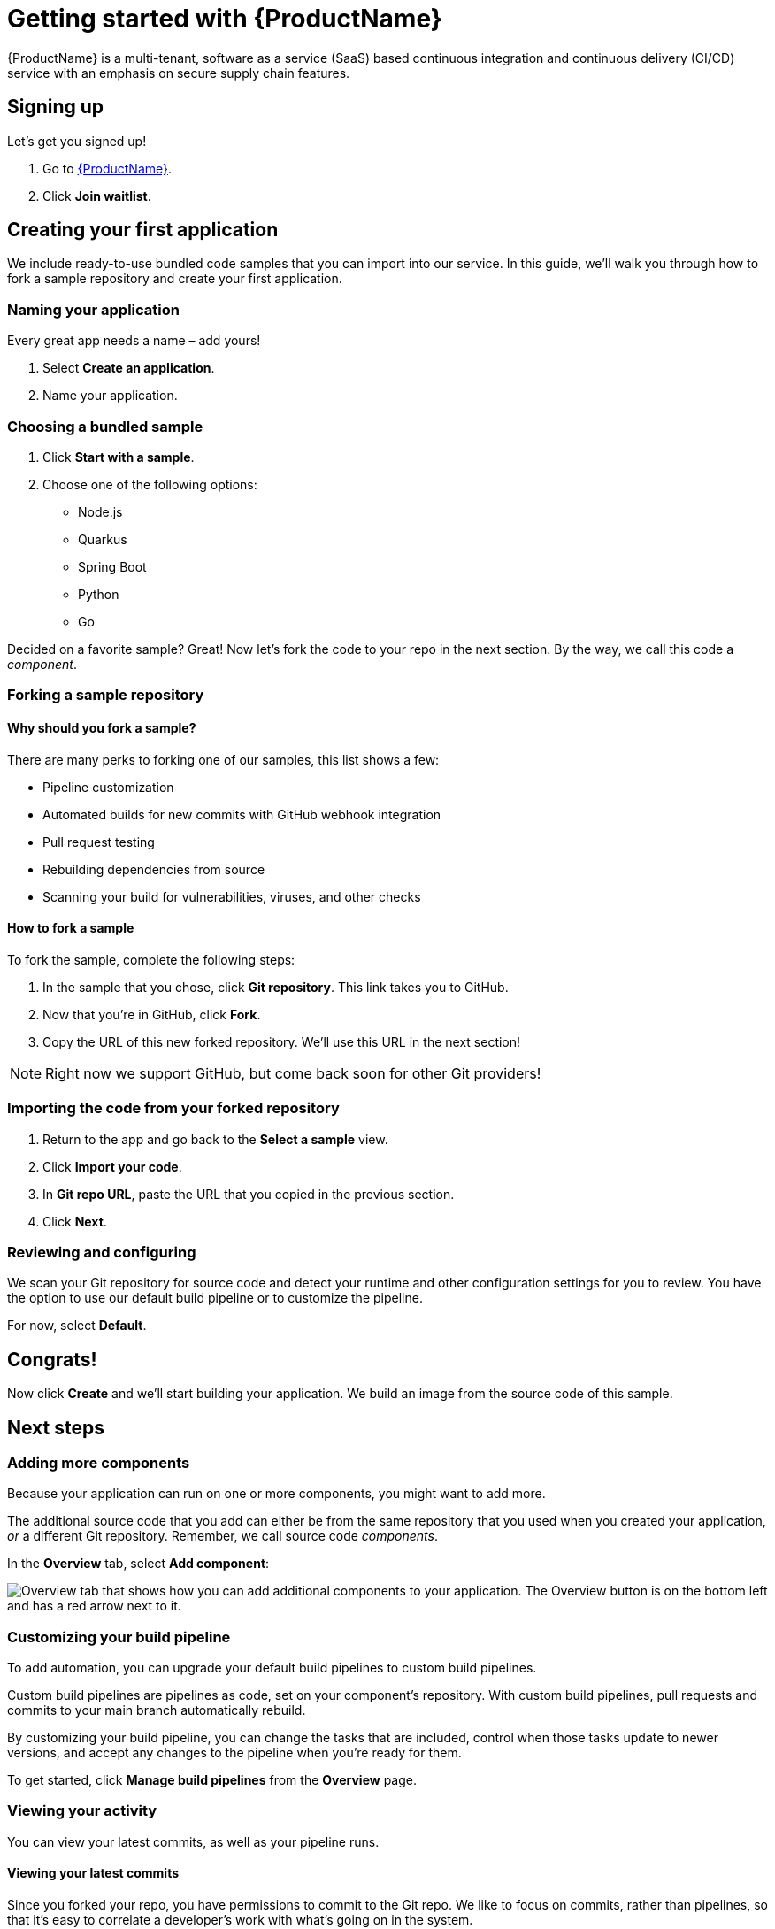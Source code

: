 = Getting started with {ProductName}

{ProductName} is a multi-tenant, software as a service (SaaS) based continuous integration and continuous delivery (CI/CD) service with an emphasis on secure supply chain features.

== Signing up
Let’s get you signed up!

. Go to https://console.redhat.com/beta/hac/application-pipeline[{ProductName}]. 
. Click *Join waitlist*. 

== Creating your first application
We include ready-to-use bundled code samples that you can import into our service. In this guide, we’ll walk you through how to fork a sample repository and create your first application. 

=== Naming your application
Every great app needs a name – add yours! 

. Select *Create an application*. 
. Name your application.

=== Choosing a bundled sample

. Click *Start with a sample*.
. Choose one of the following options: 
* Node.js
* Quarkus
* Spring Boot
* Python 
* Go

Decided on a favorite sample? Great! Now let’s fork the code to your repo in the next section. By the way, we call this code a _component_. 

=== Forking a sample repository

==== Why should you fork a sample?

There are many perks to forking one of our samples, this list shows a few:

* Pipeline customization
* Automated builds for new commits with GitHub webhook integration
* Pull request testing
* Rebuilding dependencies from source
* Scanning your build for vulnerabilities, viruses, and other checks

==== How to fork a sample

To fork the sample, complete the following steps:

. In the sample that you chose, click *Git repository*. This link takes you to GitHub.
. Now that you’re in GitHub, click *Fork*.
. Copy the URL of this new forked repository. We'll use this URL in the next section! 

[NOTE]
====
Right now we support GitHub, but come back soon for other Git providers! 
====

=== Importing the code from your forked repository

. Return to the app and go back to the *Select a sample* view. 
. Click *Import your code*.
. In *Git repo URL*, paste the URL that you copied in the previous section.
. Click *Next*.

=== Reviewing and configuring
We scan your Git repository for source code and detect your runtime and other configuration settings for you to review. You have the option to use our default build pipeline or to customize the pipeline. 

For now, select *Default*.

== Congrats!

Now click *Create* and we’ll start building your application. We build an image from the source code of this sample.

== Next steps

=== Adding more components 

Because your application can run on one or more components, you might want to add more. 

The additional source code that you add can either be from the same repository that you used when you created your application, _or_ a different Git repository. Remember, we call source code _components_.

In the *Overview* tab, select *Add component*:

image::Add_more_components.png[Overview tab that shows how you can add additional components to your application. The Overview button is on the bottom left and has a red arrow next to it.]

=== Customizing your build pipeline

To add automation, you can upgrade your default build pipelines to custom build pipelines. 

Custom build pipelines are pipelines as code, set on your component's repository. With custom build pipelines, pull requests and commits to your main branch automatically rebuild. 

By customizing your build pipeline, you can change the tasks that are included, control when those tasks update to newer versions, and accept any changes to the pipeline when you're ready for them.

To get started, click *Manage build pipelines* from the *Overview* page.

=== Viewing your activity 
You can view your latest commits, as well as your pipeline runs. 

==== Viewing your latest commits

Since you forked your repo, you have permissions to commit to the Git repo. We like to focus on commits, rather than pipelines, so that it’s easy to correlate a developer's work with what’s going on in the system. 

To view your recent commits, go to the *Activity* tab and click *Latest commits*. 

==== Viewing your pipeline runs

Didn’t fork your repo? Fret not! You can also view your activity by pipeline runs. A pipeline run is a collection of TaskRuns that are arranged in a specific order of execution. 

To view your pipeline runs, go to the *Activity* tab and click *Pipeline runs*. 

=== Adding an integration test

An integration test is a pipeline that you set up in GitHub. When you add components, it tests each one individually, and then tests the application as a whole.

To add an integration test, complete the following steps:

. Go to the *Integration tests* tab.
. Click *Add integration test*.
. Enter a name for your test, a path to the container image, and the name of the pipeline that you want to run. 
. Click *Add integration test*.

=== Viewing your application route 

You can find each component’s route in the *Components* tab, next to each component’s details:

////
image::modules/ROOT/images/View-application-route.png[The Components tab has a hyperlink called Route that opens the current component's route.]
////

=== Examining your integration test results

You can view your test results in two different ways: 

* Go to the *Activity* tab and select *Pipeline runs*.
* View your integration test log output by selecting *Logs*:

image::Logs_step2.png[In Activity after you select Pipeline runs, there is a tab called Logs.]

=== Deploying your app 
Check the status of your application in *Environments*. You can view information about your environment such as its type, strategy, and deployment status:

image::Environments.png[The Environments tab shows the type of your environment, its deployment strategy, the cluster type, the application status, the last deploy, and the applications deployed. In this example, the type is Default, the strategy is Automatic, the cluster type is OpenShift, the Application status is Missing, the Last deploy is -, and there are 3 applications deployed.]

An environment is a set of compute resources that you can use to develop, test, and stage your applications.

== Great work!
Congrats on creating your first application!

////
== What's next 
Add in importing code link when ready
////